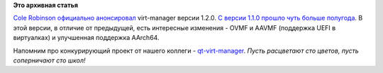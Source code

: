 .. title: Virt-manager 1.2.0
.. slug: virt-manager-120
.. date: 2015-05-05 10:29:17
.. tags:
.. category:
.. link:
.. description:
.. type: text
.. author: Peter Lemenkov

**Это архивная статья**


`Cole Robinson <https://fedoraproject.org/wiki/User:Crobinso>`__
`официально
анонсировал <http://blog.wikichoon.com/2015/05/virt-manager-120-released.html>`__
virt-manager версии 1.2.0. `С версии 1.1.0 прошло чуть больше
полугода </content/Новости-из-дата-центров>`__. В этой версии, в отличие
от предыдущей, есть интересные изменения - OVMF и AAVMF (поддержка UEFI
в виртуалках) и улучшенная поддержка AArch64.

Напомним про конкурирующий проект от нашего коллеги -
`qt-virt-manager </content/qt-virt-manager>`__. *Пусть расцветают сто
цветов, пусть соперничают сто школ!*
